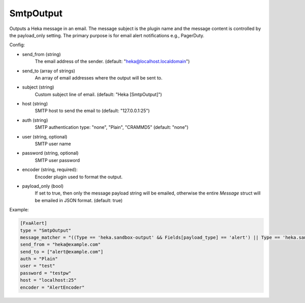 
SmtpOutput
==========

.. versionadded:: 0.5

Outputs a Heka message in an email.  The message subject is the plugin name
and the message content is controlled by the payload_only setting.  The
primary purpose is for email alert notifications e.g., PagerDuty.

Config:

- send_from (string)
    The email address of the sender. (default: "heka@localhost.localdomain")
- send_to (array of strings)
    An array of email addresses where the output will be sent to.
- subject (string)
    Custom subject line of email. (default: "Heka [SmtpOutput]")
- host (string)
    SMTP host to send the email to (default: "127.0.0.1:25")
- auth (string)
    SMTP authentication type: "none", "Plain", "CRAMMD5" (default: "none")
- user (string, optional)
    SMTP user name
- password (string, optional)
    SMTP user password

- encoder (string, required):
    .. versionadded:: 0.6

    Encoder plugin used to format the output.

- payload_only (bool)
    .. deprecated:: 0.6
        Use encoder instead.

    If set to true, then only the message payload string will be emailed,
    otherwise the entire `Message` struct will be emailed in JSON format.
    (default: true)


Example:

.. code-block:: ini

    [FxaAlert]
    type = "SmtpOutput"
    message_matcher = "((Type == 'heka.sandbox-output' && Fields[payload_type] == 'alert') || Type == 'heka.sandbox-terminated') && Logger =~ /^Fxa/"
    send_from = "heka@example.com"
    send_to = ["alert@example.com"]
    auth = "Plain"
    user = "test"
    password = "testpw"
    host = "localhost:25"
    encoder = "AlertEncoder"

